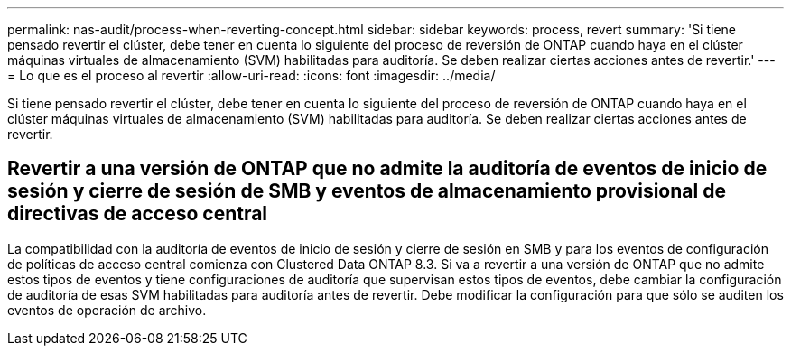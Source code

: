 ---
permalink: nas-audit/process-when-reverting-concept.html 
sidebar: sidebar 
keywords: process, revert 
summary: 'Si tiene pensado revertir el clúster, debe tener en cuenta lo siguiente del proceso de reversión de ONTAP cuando haya en el clúster máquinas virtuales de almacenamiento (SVM) habilitadas para auditoría. Se deben realizar ciertas acciones antes de revertir.' 
---
= Lo que es el proceso al revertir
:allow-uri-read: 
:icons: font
:imagesdir: ../media/


[role="lead"]
Si tiene pensado revertir el clúster, debe tener en cuenta lo siguiente del proceso de reversión de ONTAP cuando haya en el clúster máquinas virtuales de almacenamiento (SVM) habilitadas para auditoría. Se deben realizar ciertas acciones antes de revertir.



== Revertir a una versión de ONTAP que no admite la auditoría de eventos de inicio de sesión y cierre de sesión de SMB y eventos de almacenamiento provisional de directivas de acceso central

La compatibilidad con la auditoría de eventos de inicio de sesión y cierre de sesión en SMB y para los eventos de configuración de políticas de acceso central comienza con Clustered Data ONTAP 8.3. Si va a revertir a una versión de ONTAP que no admite estos tipos de eventos y tiene configuraciones de auditoría que supervisan estos tipos de eventos, debe cambiar la configuración de auditoría de esas SVM habilitadas para auditoría antes de revertir. Debe modificar la configuración para que sólo se auditen los eventos de operación de archivo.
